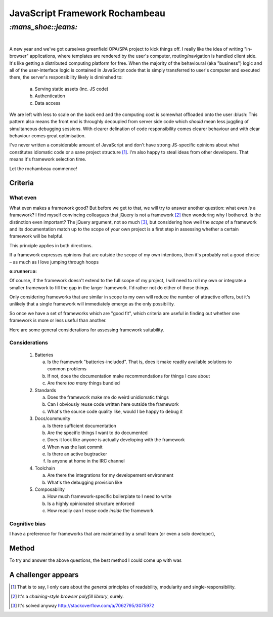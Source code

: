 JavaScript Framework Rochambeau
###############################

`:mans_shoe::jeans:`
====================
|

A new year and we've got ourselves greenfield OPA/SPA project to kick things
off. I really like the idea of writing "in-browser" applications, where
templates are rendered by the user's computer, routing/navigation is handled
client side. It's like getting a distributed computing platform for free. When
the majority of the behavioural (aka "business") logic and all of the
user-interface logic is contained in JavaScript code that is simply transferred
to user's computer and executed there, the server's responsibility likely is
diminshed to:

    a) Serving static assets (inc. JS code)
    b) Authentication
    c) Data access

We are left with less to scale on the back end and the computing cost is
somewhat offloaded onto the user :blush: This pattern also means the front end
is throughly decoupled from server side code which *should* mean less juggling
of simultaneous debugging sessions. With clearer delination of code
responsibility comes clearer behaviour and with clear behaviour comes great
optimisation.

I've never written a considerable amount of JavaScript and don't have strong
JS-specific opinions about what constitutes idiomatic code or a sane project
structure [#]_. I'm also happy to steal ideas from other developers. That means
it's framework selection time.

Let the rochambeau commence!

Criteria
--------

What even
~~~~~~~~~

What even makes a framework good? But before we get to that, we will try to
answer another question: what even *is* a framework? I find myself convincing
colleagues that jQuery is not a framework [#]_ then wondering why I bothered.
Is the distinction even important? The jQuery argument, not so much [#]_, but
considering how well the *scope* of a framework and its documentation match up
to the scope of your own project is a first step in assessing whether a certain
framework will be helpful.

This principle applies in both directions.

If a framework expresses opinions that are outside the scope of my own
intentions, then it's probably not a good choice – as much as I love jumping
through hoops

.. class:: center

:o::runner::o:

Of course, if the framework doesn't extend to the full scope of my project, I
will need to roll my own or integrate a smaller framework to fill the gap in
the larger framework. I'd rather not do either of those things.

Only considering frameworks that are similar in scope to my own will reduce the
number of attractive offers, but it's unlikely that a single framework will
immediately emerge as the only possibility.

So once we have a set of frameworks which are "good fit", which criteria are
useful in finding out whether one framework is more or less useful than
another.

Here are some general considerations for assessing framework suitability.

Considerations
~~~~~~~~~~~~~~

  1. Batteries

     a. Is the framework "batteries-included". That is, does it make readily
        available solutions to common problems
     b. If not, does the documentation make recommendations for things I care
        about
     c. Are there *too many* things bundled

  2. Standards

     a. Does the framework make me do weird unidiomatic things
     b. Can I obviously reuse code written here outside the framework
     c. What's the source code quality like, would I be happy to debug it

  3. Docs/community

     a. Is there sufficient documentation
     b. Are the specific things I want to do documented
     c. Does it look like anyone is actually developing with the framework
     d. When was the last commit
     e. Is there an active bugtracker
     f. Is anyone at home in the IRC channel

  4. Toolchain

     a. Are there the integrations for my developement environment
     b. What's the debugging provision like

  5. Composability

     a. How much framework-specific boilerplate to I need to write
     b. Is a highly opinionated structure enforced
     c. How readily can I reuse code *inside* the framework

Cognitive bias
~~~~~~~~~~~~~~
I have a preference for frameworks that are maintained by a small team (or
even a solo developer),


Method
------
To try and answer the above questions, the best method I could come up with was


A challenger appears
--------------------


.. [#] That is to say, I only care about the *general* principles of
       readability, modularity and single-responsibility.
.. [#] It's a *chaining-style browser polyfill library*, surely.
.. [#] It's solved anyway http://stackoverflow.com/a/7062795/3075972

